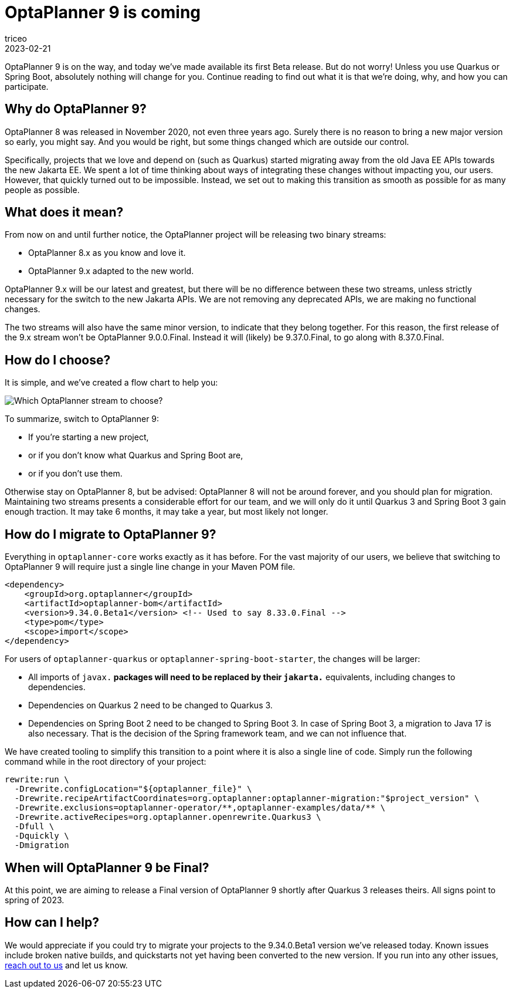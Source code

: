 = OptaPlanner 9 is coming
triceo
2023-02-21
:page-interpolate: true
:jbake-type: post
:jbake-tags: migration, jakarta, javax, javaee, quarkus, spring boot
:jbake-social_media_share_image: migration-flowchart.png

OptaPlanner 9 is on the way, and today we've made available its first Beta release. But do not worry! Unless you use Quarkus or Spring Boot, absolutely nothing will change for you. Continue reading to find out what it is that we're doing, why, and how you can participate.


== Why do OptaPlanner 9?

OptaPlanner 8 was released in November 2020, not even three years ago.
Surely there is no reason to bring a new major version so early, you might say.
And you would be right, but some things changed which are outside our control.

Specifically, projects that we love and depend on (such as Quarkus) started migrating away from the old Java EE APIs towards the new Jakarta EE.
We spent a lot of time thinking about ways of integrating these changes without impacting you, our users.
However, that quickly turned out to be impossible.
Instead, we set out to making this transition as smooth as possible for as many people as possible.


== What does it mean?

From now on and until further notice, the OptaPlanner project will be releasing two binary streams:

* OptaPlanner 8.x as you know and love it.
* OptaPlanner 9.x adapted to the new world.

OptaPlanner 9.x will be our latest and greatest, but there will be no difference between these two streams, unless strictly necessary for the switch to the new Jakarta APIs.
We are not removing any deprecated APIs, we are making no functional changes.

The two streams will also have the same minor version, to indicate that they belong together.
For this reason, the first release of the 9.x stream won't be OptaPlanner 9.0.0.Final.
Instead it will (likely) be 9.37.0.Final, to go along with 8.37.0.Final.


== How do I choose?

It is simple, and we've created a flow chart to help you:

image::migration-flowchart.png[Which OptaPlanner stream to choose?]

To summarize, switch to OptaPlanner 9:

* If you're starting a new project,
* or if you don't know what Quarkus and Spring Boot are,
* or if you don't use them.

Otherwise stay on OptaPlanner 8, but be advised:
OptaPlanner 8 will not be around forever, and you should plan for migration.
Maintaining two streams presents a considerable effort for our team,
and we will only do it until Quarkus 3 and Spring Boot 3 gain enough traction.
It may take 6 months, it may take a year, but most likely not longer.


== How do I migrate to OptaPlanner 9?

Everything in `optaplanner-core` works exactly as it has before.
For the vast majority of our users, we believe that switching to OptaPlanner 9 will require just a single line change in your Maven POM file.

[source,xml]
----
<dependency>
    <groupId>org.optaplanner</groupId>
    <artifactId>optaplanner-bom</artifactId>
    <version>9.34.0.Beta1</version> <!-- Used to say 8.33.0.Final -->
    <type>pom</type>
    <scope>import</scope>
</dependency>
----

For users of `optaplanner-quarkus` or `optaplanner-spring-boot-starter`, the changes will be larger:

* All imports of `javax.*` packages will need to be replaced by their `jakarta.*` equivalents, including changes to dependencies.
* Dependencies on Quarkus 2 need to be changed to Quarkus 3.
* Dependencies on Spring Boot 2 need to be changed to Spring Boot 3. In case of Spring Boot 3, a migration to Java 17 is also necessary. That is the decision of the Spring framework team, and we can not influence that.

We have created tooling to simplify this transition to a point where it is also a single line of code. Simply run the following command while in the root directory of your project:

[source,shell]
----
rewrite:run \
  -Drewrite.configLocation="${optaplanner_file}" \
  -Drewrite.recipeArtifactCoordinates=org.optaplanner:optaplanner-migration:"$project_version" \
  -Drewrite.exclusions=optaplanner-operator/**,optaplanner-examples/data/** \
  -Drewrite.activeRecipes=org.optaplanner.openrewrite.Quarkus3 \
  -Dfull \
  -Dquickly \
  -Dmigration
----

== When will OptaPlanner 9 be Final?

At this point, we are aiming to release a Final version of OptaPlanner 9 shortly after Quarkus 3 releases theirs.
All signs point to spring of 2023.

== How can I help?

We would appreciate if you could try to migrate your projects to the 9.34.0.Beta1 version we've released today.
Known issues include broken native builds,
and quickstarts not yet having been converted to the new version.
If you run into any other issues, https://www.optaplanner.org/community/getHelp.html[reach out to us] and let us know.